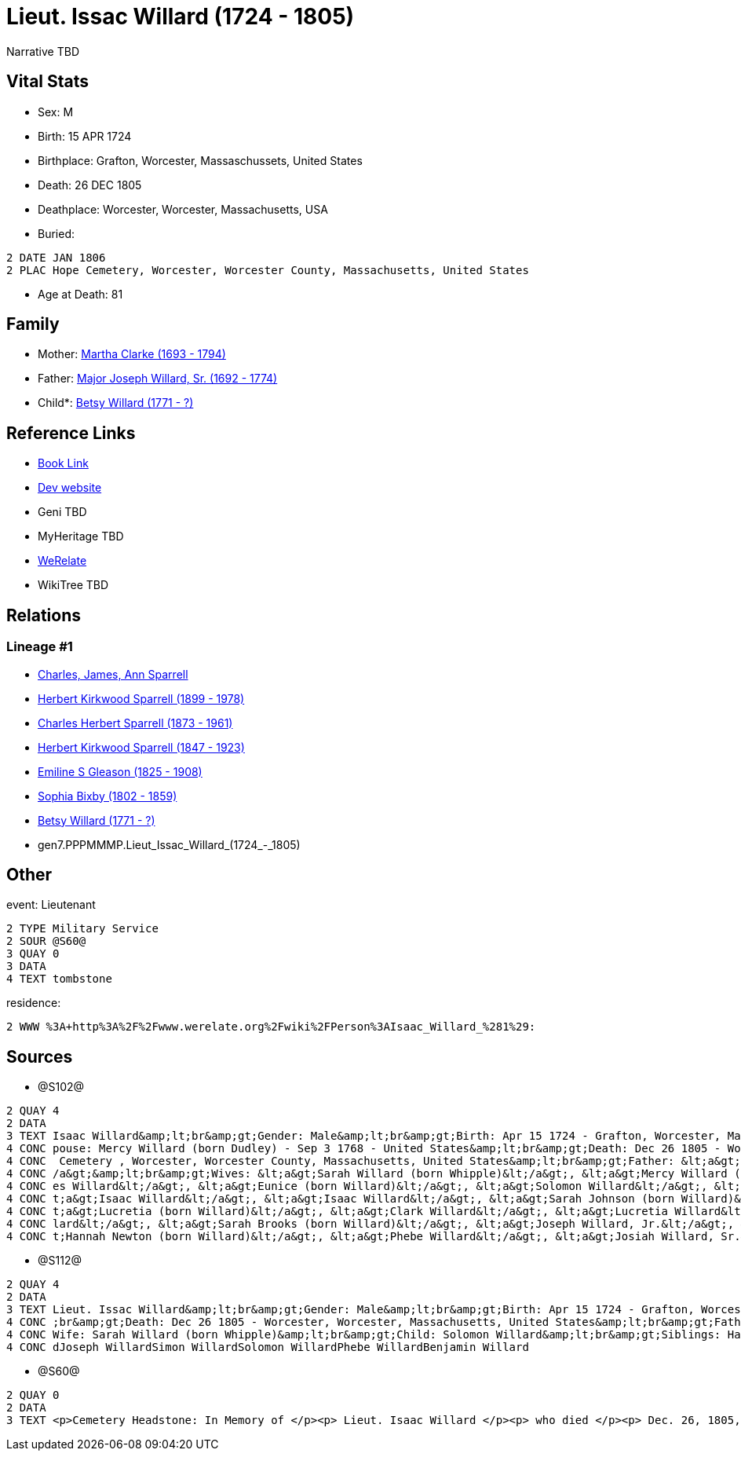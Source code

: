 = Lieut. Issac Willard (1724 - 1805)

Narrative TBD


== Vital Stats


* Sex: M
* Birth: 15 APR 1724
* Birthplace: Grafton, Worcester, Massaschussets, United States
* Death: 26 DEC 1805
* Deathplace: Worcester, Worcester, Massachusetts, USA
* Buried: 
----
2 DATE JAN 1806
2 PLAC Hope Cemetery, Worcester, Worcester County, Massachusetts, United States
----

* Age at Death: 81


== Family
* Mother: https://github.com/sparrell/cfs_ancestors/blob/main/Vol_02_Ships/V2_C5_Ancestors/V2_C5_G8/gen8.PPPMMMPM.Martha_Clarke.adoc[Martha Clarke (1693 - 1794)]

* Father: https://github.com/sparrell/cfs_ancestors/blob/main/Vol_02_Ships/V2_C5_Ancestors/V2_C5_G8/gen8.PPPMMMPP.Major_Joseph_Willard,_Sr..adoc[Major Joseph Willard, Sr. (1692 - 1774)]

* Child*: https://github.com/sparrell/cfs_ancestors/blob/main/Vol_02_Ships/V2_C5_Ancestors/V2_C5_G6/gen6.PPPMMM.Betsy_Willard.adoc[Betsy Willard (1771 - ?)]


== Reference Links
* https://github.com/sparrell/cfs_ancestors/blob/main/Vol_02_Ships/V2_C5_Ancestors/V2_C5_G7/gen7.PPPMMMP.Lieut_Issac_Willard.adoc[Book Link]
* https://cfsjksas.gigalixirapp.com/person?p=p1271[Dev website]
* Geni TBD
* MyHeritage TBD
* https://www.werelate.org/wiki/Person:Isaac_Willard_%281%29[WeRelate]
* WikiTree TBD

== Relations
=== Lineage #1
* https://github.com/spoarrell/cfs_ancestors/tree/main/Vol_02_Ships/V2_C1_Principals/0_intro_principals.adoc[Charles, James, Ann Sparrell]
* https://github.com/sparrell/cfs_ancestors/blob/main/Vol_02_Ships/V2_C5_Ancestors/V2_C5_G1/gen1.P.Herbert_Kirkwood_Sparrell.adoc[Herbert Kirkwood Sparrell (1899 - 1978)]
* https://github.com/sparrell/cfs_ancestors/blob/main/Vol_02_Ships/V2_C5_Ancestors/V2_C5_G2/gen2.PP.Charles_Herbert_Sparrell.adoc[Charles Herbert Sparrell (1873 - 1961)]
* https://github.com/sparrell/cfs_ancestors/blob/main/Vol_02_Ships/V2_C5_Ancestors/V2_C5_G3/gen3.PPP.Herbert_Kirkwood_Sparrell.adoc[Herbert Kirkwood Sparrell (1847 - 1923)]
* https://github.com/sparrell/cfs_ancestors/blob/main/Vol_02_Ships/V2_C5_Ancestors/V2_C5_G4/gen4.PPPM.Emiline_S_Gleason.adoc[Emiline S Gleason (1825 - 1908)]
* https://github.com/sparrell/cfs_ancestors/blob/main/Vol_02_Ships/V2_C5_Ancestors/V2_C5_G5/gen5.PPPMM.Sophia_Bixby.adoc[Sophia Bixby (1802 - 1859)]
* https://github.com/sparrell/cfs_ancestors/blob/main/Vol_02_Ships/V2_C5_Ancestors/V2_C5_G6/gen6.PPPMMM.Betsy_Willard.adoc[Betsy Willard (1771 - ?)]
* gen7.PPPMMMP.Lieut_Issac_Willard_(1724_-_1805)


== Other
event:  Lieutenant
----
2 TYPE Military Service
2 SOUR @S60@
3 QUAY 0
3 DATA
4 TEXT tombstone
----

residence: 
----
2 WWW %3A+http%3A%2F%2Fwww.werelate.org%2Fwiki%2FPerson%3AIsaac_Willard_%281%29:
----


== Sources
* @S102@
----
2 QUAY 4
2 DATA
3 TEXT Isaac Willard&amp;lt;br&amp;gt;Gender: Male&amp;lt;br&amp;gt;Birth: Apr 15 1724 - Grafton, Worcester, Massaschussets, United States&amp;lt;br&amp;gt;Occupation: Blacksmith&amp;lt;br&amp;gt;Marriage: S
4 CONC pouse: Mercy Willard (born Dudley) - Sep 3 1768 - United States&amp;lt;br&amp;gt;Death: Dec 26 1805 - Worcester, Worcester County, Massachusetts, United States&amp;lt;br&amp;gt;Burial: Jan 1806 - Hope
4 CONC  Cemetery , Worcester, Worcester County, Massachusetts, United States&amp;lt;br&amp;gt;Father: &lt;a&gt;Joseph Willard, Sr.&lt;/a&gt;&amp;lt;br&amp;gt;Mother: &lt;a&gt;Martha Willard (born Clarke)&lt;
4 CONC /a&gt;&amp;lt;br&amp;gt;Wives: &lt;a&gt;Sarah Willard (born Whipple)&lt;/a&gt;, &lt;a&gt;Mercy Willard (born Dudley)&lt;/a&gt;&amp;lt;br&amp;gt;Children: &lt;a&gt;James Willard&lt;/a&gt;, &lt;a&gt;Jam
4 CONC es Willard&lt;/a&gt;, &lt;a&gt;Eunice (born Willard)&lt;/a&gt;, &lt;a&gt;Solomon Willard&lt;/a&gt;, &lt;a&gt;Betty Bixbee (born Willard)&lt;/a&gt;, &lt;a&gt;Eunice Bellows (born Willard)&lt;/a&gt;, &l
4 CONC t;a&gt;Isaac Willard&lt;/a&gt;, &lt;a&gt;Isaac Willard&lt;/a&gt;, &lt;a&gt;Sarah Johnson (born Willard)&lt;/a&gt;, &lt;a&gt;Molly Hayward (born Willard)&lt;/a&gt;, &lt;a&gt;Clark Willard&lt;/a&gt;, &l
4 CONC t;a&gt;Lucretia (born Willard)&lt;/a&gt;, &lt;a&gt;Clark Willard&lt;/a&gt;, &lt;a&gt;Lucretia Willard&lt;/a&gt;&amp;lt;br&amp;gt;Siblings: &lt;a&gt;Daniel Willard, Sr.&lt;/a&gt;, &lt;a&gt;Benjamin Wil
4 CONC lard&lt;/a&gt;, &lt;a&gt;Sarah Brooks (born Willard)&lt;/a&gt;, &lt;a&gt;Joseph Willard, Jr.&lt;/a&gt;, &lt;a&gt;Martha Harrington (born Willard)&lt;/a&gt;, &lt;a&gt;Solomon Willard&lt;/a&gt;, &lt;a&g
4 CONC t;Hannah Newton (born Willard)&lt;/a&gt;, &lt;a&gt;Phebe Willard&lt;/a&gt;, &lt;a&gt;Josiah Willard, Sr.&lt;/a&gt;, &lt;a&gt;Mary Goddard (born Willard)&lt;/a&gt;, &lt;a&gt;Simon Willard&lt;/a&gt;
----

* @S112@
----
2 QUAY 4
2 DATA
3 TEXT Lieut. Issac Willard&amp;lt;br&amp;gt;Gender: Male&amp;lt;br&amp;gt;Birth: Apr 15 1724 - Grafton, Worcester, Province of Massachusetts Bay&amp;lt;br&amp;gt;Marriage: Dec 29 1746 - Massachusetts&amp;lt
4 CONC ;br&amp;gt;Death: Dec 26 1805 - Worcester, Worcester, Massachusetts, United States&amp;lt;br&amp;gt;Father: Major Joseph Willard&amp;lt;br&amp;gt;Mother: Martha Willard (born Clarke)&amp;lt;br&amp;gt;
4 CONC Wife: Sarah Willard (born Whipple)&amp;lt;br&amp;gt;Child: Solomon Willard&amp;lt;br&amp;gt;Siblings: Hannah Newton (born Willard Roberts, Robbards)Josiah WillardSarah Brooks (born Willard)Mary Willar
4 CONC dJoseph WillardSimon WillardSolomon WillardPhebe WillardBenjamin Willard
----

* @S60@
----
2 QUAY 0
2 DATA
3 TEXT <p>Cemetery Headstone: In Memory of </p><p> Lieut. Isaac Willard </p><p> who died </p><p> Dec. 26, 1805, </p> Æ. 80
----


